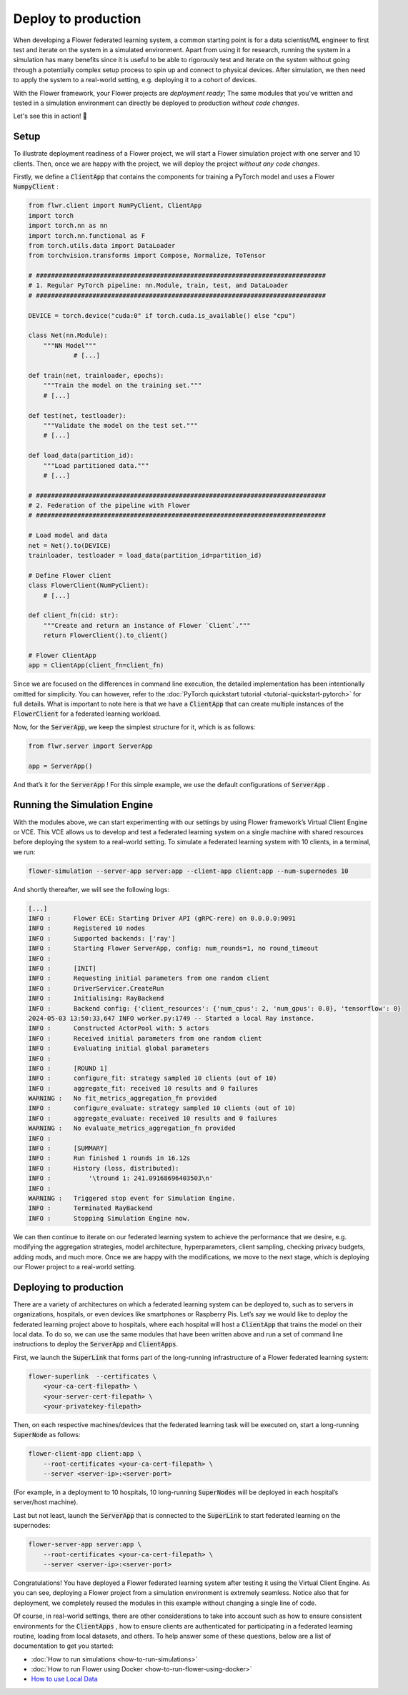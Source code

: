Deploy to production
====================

When developing a Flower federated learning system, a common starting point is for a data scientist/ML engineer to first test and iterate on the system in a simulated environment. Apart from using it for research, running the system in a simulation has many benefits since it is useful to be able to rigorously test and iterate on the system without going through a potentially complex setup process to spin up and connect to physical devices. After simulation, we then need to apply the system to a real-world setting, e.g. deploying it to a cohort of devices.

With the Flower framework, your Flower projects are *deployment ready*; The same modules that you've written and tested in a simulation environment can directly be deployed to production *without code changes*. 

Let's see this in action! 🌼

Setup
-----

To illustrate deployment readiness of a Flower project, we will start a Flower simulation project with one server and 10 clients. Then, once we are happy with the project, we will deploy the project *without any code changes*. 

Firstly, we define a :code:`ClientApp` that contains the components for training a PyTorch model and uses a Flower :code:`NumpyClient` :

.. code-block:: python

    from flwr.client import NumPyClient, ClientApp
    import torch
    import torch.nn as nn
    import torch.nn.functional as F
    from torch.utils.data import DataLoader
    from torchvision.transforms import Compose, Normalize, ToTensor

    # #############################################################################
    # 1. Regular PyTorch pipeline: nn.Module, train, test, and DataLoader
    # #############################################################################

    DEVICE = torch.device("cuda:0" if torch.cuda.is_available() else "cpu")

    class Net(nn.Module):
        """NN Model"""
    		# [...]

    def train(net, trainloader, epochs):
        """Train the model on the training set."""
        # [...]

    def test(net, testloader):
        """Validate the model on the test set."""
        # [...]

    def load_data(partition_id):
        """Load partitioned data."""
        # [...]

    # #############################################################################
    # 2. Federation of the pipeline with Flower
    # #############################################################################

    # Load model and data
    net = Net().to(DEVICE)
    trainloader, testloader = load_data(partition_id=partition_id)

    # Define Flower client
    class FlowerClient(NumPyClient):
        # [...]

    def client_fn(cid: str):
        """Create and return an instance of Flower `Client`."""
        return FlowerClient().to_client()

    # Flower ClientApp
    app = ClientApp(client_fn=client_fn)

Since we are focused on the differences in command line execution, the detailed implementation has been intentionally omitted for simplicity. You can however, refer to the :doc:`PyTorch quickstart tutorial <tutorial-quickstart-pytorch>` for full details. What is important to note here is that we have a :code:`ClientApp` that can create multiple instances of the :code:`FlowerClient` for a federated learning workload. 

Now, for the :code:`ServerApp`, we keep the simplest structure for it, which is as follows:

.. code-block:: python

    from flwr.server import ServerApp

    app = ServerApp()

And that’s it for the :code:`ServerApp` ! For this simple example, we use the default configurations of :code:`ServerApp` .


Running the Simulation Engine
-----------------------------

With the modules above, we can start experimenting with our settings by using Flower framework’s Virtual Client Engine or VCE. This VCE allows us to develop and test a federated learning system on a single machine with shared resources before deploying the system to a real-world setting. To simulate a federated learning system with 10 clients, in a terminal, we run:

.. code-block:: shell

    flower-simulation --server-app server:app --client-app client:app --num-supernodes 10

And shortly thereafter, we will see the following logs:

.. code-block:: shell

    [...]
    INFO :      Flower ECE: Starting Driver API (gRPC-rere) on 0.0.0.0:9091
    INFO :      Registered 10 nodes
    INFO :      Supported backends: ['ray']
    INFO :      Starting Flower ServerApp, config: num_rounds=1, no round_timeout
    INFO :
    INFO :      [INIT]
    INFO :      Requesting initial parameters from one random client
    INFO :      DriverServicer.CreateRun
    INFO :      Initialising: RayBackend
    INFO :      Backend config: {'client_resources': {'num_cpus': 2, 'num_gpus': 0.0}, 'tensorflow': 0}
    2024-05-03 13:50:33,647 INFO worker.py:1749 -- Started a local Ray instance.
    INFO :      Constructed ActorPool with: 5 actors
    INFO :      Received initial parameters from one random client
    INFO :      Evaluating initial global parameters
    INFO :
    INFO :      [ROUND 1]
    INFO :      configure_fit: strategy sampled 10 clients (out of 10)
    INFO :      aggregate_fit: received 10 results and 0 failures
    WARNING :   No fit_metrics_aggregation_fn provided
    INFO :      configure_evaluate: strategy sampled 10 clients (out of 10)
    INFO :      aggregate_evaluate: received 10 results and 0 failures
    WARNING :   No evaluate_metrics_aggregation_fn provided
    INFO :
    INFO :      [SUMMARY]
    INFO :      Run finished 1 rounds in 16.12s
    INFO :      History (loss, distributed):
    INFO :          '\tround 1: 241.09168696403503\n'
    INFO :
    WARNING :   Triggered stop event for Simulation Engine.
    INFO :      Terminated RayBackend
    INFO :      Stopping Simulation Engine now.

We can then continue to iterate on our federated learning system to achieve the performance that we desire, e.g. modifying the aggregation strategies, model architecture, hyperparameters, client sampling, checking privacy budgets, adding mods, and much more. Once we are happy with the modifications, we move to the next stage, which is deploying our Flower project to a real-world setting.


Deploying to production
-----------------------

There are a variety of architectures on which a federated learning system can be deployed to, such as to servers in organizations, hospitals, or even devices like smartphones or Raspberry Pis. Let’s say we would like to deploy the federated learning project above to hospitals, where each hospital will host a :code:`ClientApp` that trains the model on their local data. To do so, we can use the same modules that have been written above and run a set of command line instructions to deploy the :code:`ServerApp` and :code:`ClientApps`. 

First, we launch the :code:`SuperLink` that forms part of the long-running infrastructure of a Flower federated learning system:

.. code-block:: shell

    flower-superlink  --certificates \
        <your-ca-cert-filepath> \
        <your-server-cert-filepath> \
        <your-privatekey-filepath>

Then, on each respective machines/devices that the federated learning task will be executed on, start a long-running :code:`SuperNode` as follows:

.. code-block:: shell

    flower-client-app client:app \
        --root-certificates <your-ca-cert-filepath> \
        --server <server-ip>:<server-port>

(For example, in a deployment to 10 hospitals, 10 long-running :code:`SuperNodes` will be deployed in each hospital’s server/host machine).

Last but not least, launch the :code:`ServerApp` that is connected to the :code:`SuperLink` to start federated learning on the supernodes:

.. code-block:: shell

    flower-server-app server:app \
        --root-certificates <your-ca-cert-filepath> \
        --server <server-ip>:<server-port>

Congratulations! You have deployed a Flower federated learning system after testing it using the Virtual Client Engine. As you can see, deploying a Flower project from a simulation environment is extremely seamless. Notice also that for deployment, we completely reused the modules in this example without changing a single line of code. 

Of course, in real-world settings, there are other considerations to take into account such as how to ensure consistent environments for the :code:`ClientApps` , how to ensure clients are authenticated for participating in a federated learning routine, loading from local datasets, and others. To help answer some of these questions, below are a list of documentation to get you started: 

*  :doc:`How to run simulations <how-to-run-simulations>`
*  :doc:`How to run Flower using Docker <how-to-run-flower-using-docker>`
*  `How to use Local Data <https://flower.ai/docs/datasets/how-to-use-with-local-data.html>`_

..
    TODO: Add how to enable client authentication